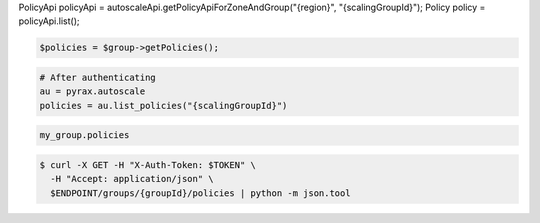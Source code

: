 .. code-block:: csharp

.. code-block:: java
PolicyApi policyApi = autoscaleApi.getPolicyApiForZoneAndGroup("{region}", "{scalingGroupId}");
Policy policy = policyApi.list();

.. code-block:: javascript

.. code-block:: php

    $policies = $group->getPolicies();

.. code-block:: python

    # After authenticating
    au = pyrax.autoscale
    policies = au.list_policies("{scalingGroupId}")

.. code-block:: ruby

  my_group.policies

.. code-block:: sh

  $ curl -X GET -H "X-Auth-Token: $TOKEN" \
    -H "Accept: application/json" \
    $ENDPOINT/groups/{groupId}/policies | python -m json.tool
